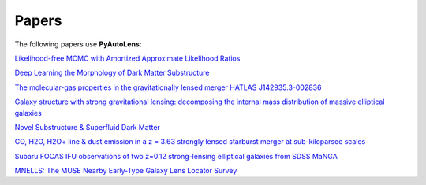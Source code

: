 .. _papers:

Papers
------

The following papers use **PyAutoLens**:

`Likelihood-free MCMC with Amortized Approximate Likelihood Ratios <https://arxiv.org/abs/1903.04057>`_

`Deep Learning the Morphology of Dark Matter Substructure <https://arxiv.org/abs/1909.07346>`_

`The molecular-gas properties in the gravitationally lensed merger HATLAS J142935.3-002836 <https://arxiv.org/abs/1904.00307>`_

`Galaxy structure with strong gravitational lensing: decomposing the internal mass distribution of massive elliptical galaxies <https://arxiv.org/abs/1901.07801>`_

`Novel Substructure & Superfluid Dark Matter <https://arxiv.org/abs/1901.03694>`_

`CO, H2O, H2O+ line & dust emission in a z = 3.63 strongly lensed starburst merger at sub-kiloparsec scales <https://arxiv.org/abs/1903.00273>`_

`Subaru FOCAS IFU observations of two z=0.12 strong-lensing elliptical galaxies from SDSS MaNGA <https://arxiv.org/abs/1911.06338>`_

`MNELLS: The MUSE Nearby Early-Type Galaxy Lens Locator Survey <https://arxiv.org/abs/2002.07191>`_